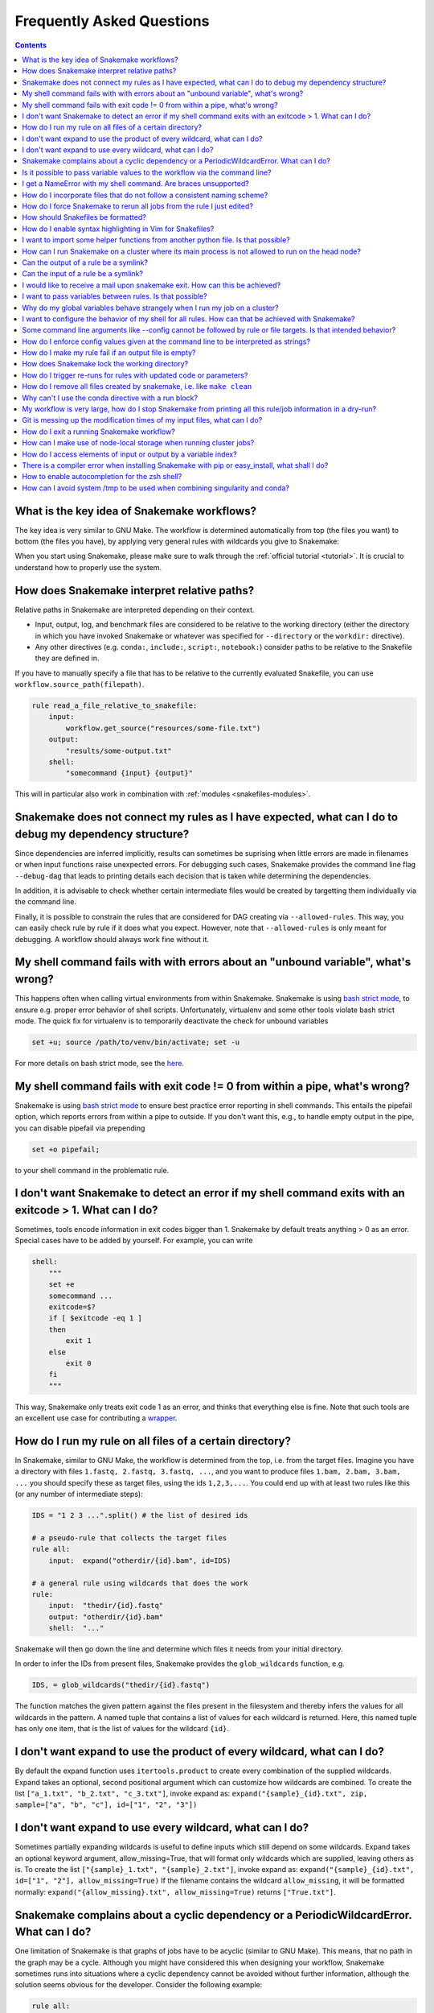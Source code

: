 .. _project_info-faq:

==========================
Frequently Asked Questions
==========================

.. contents::

What is the key idea of Snakemake workflows?
--------------------------------------------

The key idea is very similar to GNU Make. The workflow is determined automatically from top (the files you want) to bottom (the files you have), by applying very general rules with wildcards you give to Snakemake:

.. image:: img/idea.png
    :alt: Snakemake idea

When you start using Snakemake, please make sure to walk through the :ref:`official tutorial <tutorial>`.
It is crucial to understand how to properly use the system.

How does Snakemake interpret relative paths?
--------------------------------------------

Relative paths in Snakemake are interpreted depending on their context.

* Input, output, log, and benchmark files are considered to be relative to the working directory (either the directory in which you have invoked Snakemake or whatever was specified for ``--directory`` or the ``workdir:`` directive).
* Any other directives (e.g. ``conda:``, ``include:``, ``script:``, ``notebook:``) consider paths to be relative to the Snakefile they are defined in.

If you have to manually specify a file that has to be relative to the currently evaluated Snakefile, you can use ``workflow.source_path(filepath)``.

.. code-block:: python

    rule read_a_file_relative_to_snakefile:
        input:
            workflow.get_source("resources/some-file.txt")
        output:
            "results/some-output.txt"
        shell:
            "somecommand {input} {output}"


This will in particular also work in combination with :ref:`modules <snakefiles-modules>`.

Snakemake does not connect my rules as I have expected, what can I do to debug my dependency structure?
-------------------------------------------------------------------------------------------------------

Since dependencies are inferred implicitly, results can sometimes be suprising when little errors are made in filenames or when input functions raise unexpected errors.
For debugging such cases, Snakemake provides the command line flag ``--debug-dag`` that leads to printing details each decision that is taken while determining the dependencies.

In addition, it is advisable to check whether certain intermediate files would be created by targetting them individually via the command line.

Finally, it is possible to constrain the rules that are considered for DAG creating via ``--allowed-rules``. 
This way, you can easily check rule by rule if it does what you expect.
However, note that ``--allowed-rules`` is only meant for debugging.
A workflow should always work fine without it.

My shell command fails with with errors about an "unbound variable", what's wrong?
----------------------------------------------------------------------------------

This happens often when calling virtual environments from within Snakemake. Snakemake is using `bash strict mode <http://redsymbol.net/articles/unofficial-bash-strict-mode/>`_, to ensure e.g. proper error behavior of shell scripts.
Unfortunately, virtualenv and some other tools violate bash strict mode.
The quick fix for virtualenv is to temporarily deactivate the check for unbound variables

.. code-block:: bash

    set +u; source /path/to/venv/bin/activate; set -u

For more details on bash strict mode, see the `here <http://redsymbol.net/articles/unofficial-bash-strict-mode/>`_.


My shell command fails with exit code != 0 from within a pipe, what's wrong?
----------------------------------------------------------------------------

Snakemake is using `bash strict mode <http://redsymbol.net/articles/unofficial-bash-strict-mode/>`_ to ensure best practice error reporting in shell commands.
This entails the pipefail option, which reports errors from within a pipe to outside. If you don't want this, e.g., to handle empty output in the pipe, you can disable pipefail via prepending

.. code-block:: bash

    set +o pipefail;

to your shell command in the problematic rule.


I don't want Snakemake to detect an error if my shell command exits with an exitcode > 1. What can I do?
---------------------------------------------------------------------------------------------------------

Sometimes, tools encode information in exit codes bigger than 1. Snakemake by default treats anything > 0 as an error. Special cases have to be added by yourself. For example, you can write

.. code-block:: python

    shell:
        """
        set +e
        somecommand ...
        exitcode=$?
        if [ $exitcode -eq 1 ]
        then
            exit 1
        else
            exit 0
        fi
        """

This way, Snakemake only treats exit code 1 as an error, and thinks that everything else is fine.
Note that such tools are an excellent use case for contributing a `wrapper <https://snakemake-wrappers.readthedocs.io>`_.


.. _glob-wildcards:

How do I run my rule on all files of a certain directory?
---------------------------------------------------------

In Snakemake, similar to GNU Make, the workflow is determined from the top, i.e. from the target files. Imagine you have a directory with files ``1.fastq, 2.fastq, 3.fastq, ...``, and you want to produce files ``1.bam, 2.bam, 3.bam, ...`` you should specify these as target files, using the ids ``1,2,3,...``. You could end up with at least two rules like this (or any number of intermediate steps):


.. code-block:: python

    IDS = "1 2 3 ...".split() # the list of desired ids

    # a pseudo-rule that collects the target files
    rule all:
        input:  expand("otherdir/{id}.bam", id=IDS)

    # a general rule using wildcards that does the work
    rule:
        input:  "thedir/{id}.fastq"
        output: "otherdir/{id}.bam"
        shell:  "..."

Snakemake will then go down the line and determine which files it needs from your initial directory.

In order to infer the IDs from present files, Snakemake provides the ``glob_wildcards`` function, e.g.

.. code-block:: python

    IDS, = glob_wildcards("thedir/{id}.fastq")

The function matches the given pattern against the files present in the filesystem and thereby infers the values for all wildcards in the pattern. A named tuple that contains a list of values for each wildcard is returned. Here, this named tuple has only one item, that is the list of values for the wildcard ``{id}``.

I don't want expand to use the product of every wildcard, what can I do?
------------------------------------------------------------------------

By default the expand function uses ``itertools.product`` to create every combination of the supplied wildcards.
Expand takes an optional, second positional argument which can customize how wildcards are combined.
To create the list ``["a_1.txt", "b_2.txt", "c_3.txt"]``, invoke expand as:
``expand("{sample}_{id}.txt", zip, sample=["a", "b", "c"], id=["1", "2", "3"])``

I don't want expand to use every wildcard, what can I do?
---------------------------------------------------------

Sometimes partially expanding wildcards is useful to define inputs which still depend on some wildcards.
Expand takes an optional keyword argument, allow_missing=True, that will format only wildcards which are supplied, leaving others as is.
To create the list ``["{sample}_1.txt", "{sample}_2.txt"]``, invoke expand as:
``expand("{sample}_{id}.txt", id=["1", "2"], allow_missing=True)``
If the filename contains the wildcard ``allow_missing``, it will be formatted normally:
``expand("{allow_missing}.txt", allow_missing=True)`` returns ``["True.txt"]``.


Snakemake complains about a cyclic dependency or a PeriodicWildcardError. What can I do?
----------------------------------------------------------------------------------------

One limitation of Snakemake is that graphs of jobs have to be acyclic (similar to GNU Make). This means, that no path in the graph may be a cycle. Although you might have considered this when designing your workflow, Snakemake sometimes runs into situations where a cyclic dependency cannot be avoided without further information, although the solution seems obvious for the developer. Consider the following example:

.. code-block:: text

    rule all:
        input:
            "a"

    rule unzip:
        input:
            "{sample}.tar.gz"
        output:
            "{sample}"
        shell:
            "tar -xf {input}"

If this workflow is executed with

.. code-block:: console

    snakemake -n

two things may happen.

1. If the file ``a.tar.gz`` is present in the filesystem, Snakemake will propose the following (expected and correct) plan:

    .. code-block:: text

        rule a:
	        input: a.tar.gz
    	    output: a
    	    wildcards: sample=a
        localrule all:
	        input: a
        Job counts:
	        count	jobs
	        1	a
	        1	all
	        2

2. If the file ``a.tar.gz`` is not present and cannot be created by any other rule than rule ``a``, Snakemake will try to run rule ``a`` again, with ``{sample}=a.tar.gz``. This would infinitely go on recursively. Snakemake detects this case and produces a ``PeriodicWildcardError``.

In summary, ``PeriodicWildcardErrors`` hint to a problem where a rule or a set of rules can be applied to create its own input. If you are lucky, Snakemake can be smart and avoid the error by stopping the recursion if a file exists in the filesystem. Importantly, however, bugs upstream of that rule can manifest as ``PeriodicWildcardError``, although in reality just a file is missing or named differently.
In such cases, it is best to restrict the wildcard of the output file(s), or follow the general rule of putting output files of different rules into unique subfolders of your working directory. This way, you can discover the true source of your error.


Is it possible to pass variable values to the workflow via the command line?
----------------------------------------------------------------------------

Yes, this is possible. Have a look at :ref:`snakefiles_configuration`.
Previously it was necessary to use environment variables like so:
E.g. write

.. code-block:: bash

    $ SAMPLES="1 2 3 4 5" snakemake

and have in the Snakefile some Python code that reads this environment variable, i.e.

.. code-block:: python

    SAMPLES = os.environ.get("SAMPLES", "10 20").split()

I get a NameError with my shell command. Are braces unsupported?
----------------------------------------------------------------

You can use the entire Python `format minilanguage <https://docs.python.org/3/library/string.html#formatspec>`_ in shell commands. Braces in shell commands that are not intended to insert variable values thus have to be escaped by doubling them:

This:

.. code-block:: python

    ...
    shell: "awk '{print $1}' {input}"

becomes:

.. code-block:: python

    ...
    shell: "awk '{{print $1}}' {input}"

Here the double braces are escapes, i.e. there will remain single braces in the final command. In contrast, ``{input}`` is replaced with an input filename.

In addition, if your shell command has literal backslashes, ``\\``, you must escape them with a backslash, ``\\\\``. For example:

This:

.. code-block:: python

    shell: """printf \">%s\"" {{input}}"""

becomes:

.. code-block:: python

    shell: """printf \\">%s\\"" {{input}}"""

How do I incorporate files that do not follow a consistent naming scheme?
-------------------------------------------------------------------------

The best solution is to have a dictionary that translates a sample id to the inconsistently named files and use a function (see :ref:`snakefiles-input_functions`) to provide an input file like this:

.. code-block:: python

    FILENAME = dict(...)  # map sample ids to the irregular filenames here

    rule:
        # use a function as input to delegate to the correct filename
        input: lambda wildcards: FILENAME[wildcards.sample]
        output: "somefolder/{sample}.csv"
        shell: ...

How do I force Snakemake to rerun all jobs from the rule I just edited?
-----------------------------------------------------------------------

This can be done by invoking Snakemake with the ``--forcerules`` or ``-R`` flag, followed by the rules that should be re-executed:

.. code-block:: console

    $ snakemake -R somerule

This will cause Snakemake to re-run all jobs of that rule and everything downstream (i.e. directly or indirectly depending on the rules output).

How should Snakefiles be formatted?
--------------------------------------

To ensure readability and consistency, you can format Snakefiles with our tool `snakefmt <https://github.com/snakemake/snakefmt>`_. 

Python code gets formatted with `black <https://github.com/psf/black>`_ and Snakemake-specific blocks are formatted using similar principles (such as `PEP8 <https://www.python.org/dev/peps/pep-0008/>`_).

How do I enable syntax highlighting in Vim for Snakefiles?
----------------------------------------------------------

Instructions for doing this are located `here
<https://github.com/snakemake/snakemake/tree/main/misc/vim>`_.

Note that you can also format Snakefiles in Vim using :ref:`snakefmt
<How should Snakefiles be formatted?>`, with instructions located `here
<https://github.com/snakemake/snakefmt/blob/master/docs/editor_integration.md#vim>`_!

I want to import some helper functions from another python file. Is that possible?
----------------------------------------------------------------------------------

Yes, from version 2.4.8 on, Snakemake allows to import python modules (and also simple python files) from the same directory where the Snakefile resides.

How can I run Snakemake on a cluster where its main process is not allowed to run on the head node?
---------------------------------------------------------------------------------------------------

This can be achived by submitting the main Snakemake invocation as a job to the cluster. If it is not allowed to submit a job from a non-head cluster node, you can provide a submit command that goes back to the head node before submitting:

.. code-block:: bash

    qsub -N PIPE -cwd -j yes python snakemake --cluster "ssh user@headnode_address 'qsub -N pipe_task -j yes -cwd -S /bin/sh ' " -j

This hint was provided by Inti Pedroso.

Can the output of a rule be a symlink?
--------------------------------------

Yes. As of Snakemake 3.8, output files are removed before running a rule and then touched after the rule completes to ensure they are newer than the input.  Symlinks are treated just the same as normal files in this regard, and Snakemake ensures that it only modifies the link and not the target when doing this.

Here is an example where you want to merge N files together, but if N == 1 a symlink will do.  This is easier than attempting to implement workflow logic that skips the step entirely.  Note the **-r** flag, supported by modern versions of ln, is useful to achieve correct linking between files in subdirectories.

.. code-block:: python

    rule merge_files:
        output: "{foo}/all_merged.txt"
        input: my_input_func  # some function that yields 1 or more files to merge
        run:
            if len(input) > 1:
                shell("cat {input} | sort > {output}")
            else:
                shell("ln -sr {input} {output}")

Do be careful with symlinks in combination with :ref:`tutorial_temp-and-protected-files`.
When the original file is deleted, this can cause various errors once the symlink does not point to a valid file any more.

If you get a message like ``Unable to set utime on symlink .... Your Python build does not support it.`` this means that Snakemake is unable to properly adjust the modification time of the symlink.
In this case, a workaround is to add the shell command `touch -h {output}` to the end of the rule.

Can the input of a rule be a symlink?
-------------------------------------

Yes.  In this case, since Snakemake 3.8, one extra consideration is applied.  If *either* the link itself or the target of the link is newer than the output files for the rule then it will trigger the rule to be re-run.

I would like to receive a mail upon snakemake exit. How can this be achieved?
-----------------------------------------------------------------------------

On unix, you can make use of the commonly pre-installed `mail` command:

.. code-block:: bash

    snakemake 2> snakemake.log
    mail -s "snakemake finished" youremail@provider.com < snakemake.log

In case your administrator does not provide you with a proper configuration of the sendmail framework, you can configure `mail` to work e.g. via Gmail (see `here <https://www.cyberciti.biz/tips/linux-use-gmail-as-a-smarthost.html>`_).

I want to pass variables between rules. Is that possible?
---------------------------------------------------------

Because of the cluster support and the ability to resume a workflow where you stopped last time, Snakemake in general should be used in a way that information is stored in the output files of your jobs. Sometimes it might though be handy to have a kind of persistent storage for simple values between jobs and rules. Using plain python objects like a global dict for this will not work as each job is run in a separate process by snakemake. What helps here is the `PersistentDict` from the `pytools <https://github.com/inducer/pytools>`_ package. Here is an example of a Snakemake workflow using this facility:

.. code-block:: python

    from pytools.persistent_dict import PersistentDict

    storage = PersistentDict("mystorage")

    rule a:
        input: "test.in"
        output: "test.out"
        run:
            myvar = storage.fetch("myvar")
            # do stuff

    rule b:
        output: temp("test.in")
        run:
            storage.store("myvar", 3.14)

Here, the output rule b has to be temp in order to ensure that ``myvar`` is stored in each run of the workflow as rule a relies on it. In other words, the `PersistentDict` is persistent between the job processes, but not between different runs of this workflow. If you need to conserve information between different runs, use output files for them.

Why do my global variables behave strangely when I run my job on a cluster?
---------------------------------------------------------------------------

This is closely related to the question above.  Any Python code you put outside of a rule definition is normally run once before Snakemake starts to process rules, but on a cluster it is re-run again for each submitted job, because Snakemake implements jobs by re-running itself.

Consider the following...

.. code-block:: python

    from mydatabase import get_connection

    dbh = get_connection()
    latest_parameters = dbh.get_params().latest()

    rule a:
        input: "{foo}.in"
        output: "{foo}.out"
        shell: "do_op -params {latest_parameters}  {input} {output}"


When run a single machine, you will see a single connection to your database and get a single value for *latest_parameters* for the duration of the run.  On a cluster you will see a connection attempt from the cluster node for each job submitted, regardless of whether it happens to involve rule a or not, and the parameters will be recalculated for each job.

I want to configure the behavior of my shell for all rules. How can that be achieved with Snakemake?
----------------------------------------------------------------------------------------------------

You can set a prefix that will prepended to all shell commands by adding e.g.

.. code-block:: python

    shell.prefix("set -o pipefail; ")

to the top of your Snakefile. Make sure that the prefix ends with a semicolon, such that it will not interfere with the subsequent commands.
To simulate a bash login shell, you can do the following:

.. code-block:: python

    shell.executable("/bin/bash")
    shell.prefix("source ~/.bashrc; ")

Some command line arguments like --config cannot be followed by rule or file targets. Is that intended behavior?
----------------------------------------------------------------------------------------------------------------

This is a limitation of the argparse module, which cannot distinguish between the perhaps next arg of ``--config`` and a target.
As a solution, you can put the `--config` at the end of your invocation, or prepend the target with a single ``--``, i.e.


.. code-block:: console

    $ snakemake --config foo=bar -- mytarget
    $ snakemake mytarget --config foo=bar


How do I enforce config values given at the command line to be interpreted as strings?
--------------------------------------------------------------------------------------

When passing config values like this

.. code-block:: console

    $ snakemake --config version=2018_1

Snakemake will first try to interpret the given value as number.
Only if that fails, it will interpret the value as string.
Here, it does not fail, because the underscore `_` is interpreted as thousand separator.
In order to ensure that the value is interpreted as string, you have to pass it in quotes.
Since bash otherwise automatically removes quotes, you have to also wrap the entire entry into quotes, e.g.:

.. code-block:: console

    $ snakemake --config 'version="2018_1"'


How do I make my rule fail if an output file is empty?
------------------------------------------------------

Snakemake expects shell commands to behave properly, meaning that failures should cause an exit status other than zero. If a command does not exit with a status other than zero, Snakemake assumes everything worked fine, even if output files are empty. This is because empty output files are also a reasonable tool to indicate progress where no real output was produced. However, sometimes you will have to deal with tools that do not properly report their failure with an exit status. Here, the recommended way is to use bash to check for non-empty output files, e.g.:

.. code-block:: python

    rule:
        input:  ...
        output: "my/output/file.txt"
        shell:  "somecommand {input} {output} && [[ -s {output} ]]"


How does Snakemake lock the working directory?
----------------------------------------------

Per default, Snakemake will lock a working directory by output and input files. Two Snakemake instances that want to create the same output file are not possible. Two instances creating disjoint sets of output files are possible.
With the command line option ``--nolock``, you can disable this mechanism on your own risk. With ``--unlock``, you can be remove a stale lock. Stale locks can appear if your machine is powered off with a running Snakemake instance.



How do I trigger re-runs for rules with updated code or parameters?
-------------------------------------------------------------------

Similar to the solution above, you can use

.. code-block:: console

    $ snakemake -n -R `snakemake --list-params-changes`

and

.. code-block:: console


    $ snakemake -n -R `snakemake --list-code-changes`

Again, the list commands in backticks return the list of output files with changes, which are fed into ``-R`` to trigger a re-run.


How do I remove all files created by snakemake, i.e. like ``make clean``
------------------------------------------------------------------------

To remove all files created by snakemake as output files to start from scratch, you can use

.. code-block:: console

    $ snakemake some_target --delete-all-output

Only files that are output of snakemake rules will be removed, not those that serve as primary inputs to the workflow.
Note that this will only affect the files involved in reaching the specified target(s).
It is strongly advised to first run together with ``--dry-run`` to list the files that would be removed without actually deleting anything.
The flag ``--delete-temp-output`` can be used in a similar manner to only delete files flagged as temporary.


Why can't I use the conda directive with a run block?
-----------------------------------------------------

The run block of a rule (see :ref:`snakefiles-rules`) has access to anything defined in the Snakefile, outside of the rule.
Hence, it has to share the conda environment with the main Snakemake process.
To avoid confusion we therefore disallow the conda directive together with the run block.
It is recommended to use the script directive instead (see :ref:`snakefiles-external_scripts`).


My workflow is very large, how do I stop Snakemake from printing all this rule/job information in a dry-run?
------------------------------------------------------------------------------------------------------------

Indeed, the information for each individual job can slow down a dry-run if there are tens of thousands of jobs.
If you are just interested in the final summary, you can use the ``--quiet`` flag to suppress this.

.. code-block:: console

    $ snakemake -n --quiet

Git is messing up the modification times of my input files, what can I do?
--------------------------------------------------------------------------

When you checkout a git repository, the modification times of updated files are set to the time of the checkout.
If you rely on these files as input **and** output files in your workflow, this can cause trouble.
For example, Snakemake could think that a certain (git-tracked) output has to be re-executed, just because its input has been checked out a bit later.
In such cases, it is advisable to set the file modification dates to the last commit date after an update has been pulled.
One solution is to add the following lines to your ``.bashrc`` (or similar):

.. code-block:: bash

    gitmtim(){
        local f
        for f; do
            touch -d @0`git log --pretty=%at -n1 -- "$f"` "$f"
        done
    }
    gitmodtimes(){
        for f in $(git ls-tree -r $(git rev-parse --abbrev-ref HEAD) --name-only); do
            gitmtim $f
        done
    }

(inspired by the answer `here <https://stackoverflow.com/questions/2458042/restore-files-modification-time-in-git/22638823#22638823>`_).
You can then run ``gitmodtimes`` to update the modification times of all tracked files on the current branch to their last commit time in git; BE CAREFUL--this does not account for local changes that have not been commited.

How do I exit a running Snakemake workflow?
-------------------------------------------

There are two ways to exit a currently running workflow.

1. If you want to kill all running jobs, hit Ctrl+C. Note that when using ``--cluster``, this will only cancel the main Snakemake process.
2. If you want to stop the scheduling of new jobs and wait for all running jobs to be finished, you can send a TERM signal, e.g., via

   .. code-block:: bash

       killall -TERM snakemake

How can I make use of node-local storage when running cluster jobs?
-------------------------------------------------------------------
When running jobs on a cluster you might want to make use of a node-local scratch
directory in order to reduce cluster network traffic and/or get more efficient disk
storage for temporary files. There is currently no way of doing this in Snakemake,
but a possible workaround involves the ``shadow`` directive and setting the
``--shadow-prefix`` flag to e.g. ``/scratch``.

.. code-block:: python

  rule:
      output:
          "some_summary_statistics.txt"
      shadow: "minimal"
      shell:
          """
          generate huge_file.csv
          summarize huge_file.csv > {output}
          """

The following would then lead to the job being executed in ``/scratch/shadow/some_unique_hash/``, and the
temporary file ``huge_file.csv`` could be kept at the compute node.

.. code-block:: console

   $ snakemake --shadow-prefix /scratch some_summary_statistics.txt --cluster ...

If you want the input files of your rule to be copied to the node-local scratch directory
instead of just using symbolic links, you can use ``copy-minimal`` in the ``shadow`` directive.
This is useful for example for benchmarking tools as a black-box.

.. code-block:: python

  rule:
      input:
          "input_file.txt"
      output:
          file = "output_file.txt",
          benchmark = "benchmark_results.txt",
      shadow: "copy-minimal"
      shell:
          """
          /usr/bin/time -v command "{input}" "{output.file}" > "{output.benchmark}"
          """

Executing snakemake as above then leads to the shell script accessing only node-local storage.

How do I access elements of input or output by a variable index?
----------------------------------------------------------------

Assuming you have something like the following rule

   .. code-block:: python

      rule a:
          output:
              expand("test.{i}.out", i=range(20))
          run:
              for i in range(20):
                  shell("echo test > {output[i]}")

Snakemake will fail upon execution with the error ``'OutputFiles' object has no attribute 'i'``. The reason is that the shell command is using the `Python format mini language <https://docs.python.org/3/library/string.html#formatspec>`_, which only allows indexing via constants, e.g., ``output[1]``, but not via variables. Variables are treated as attribute names instead. The solution is to write

   .. code-block:: python

      rule a:
          output:
              expand("test.{i}.out", i=range(20))
          run:
              for i in range(20):
                  f = output[i]
                  shell("echo test > {f}")

or, more concise in this special case:

   .. code-block:: python

      rule a:
          output:
              expand("test.{i}.out", i=range(20))
          run:
              for f in output:
                  shell("echo test > {f}")

There is a compiler error when installing Snakemake with pip or easy_install, what shall I do?
----------------------------------------------------------------------------------------------

Snakemake itself is plain Python, hence the compiler error must come from one of the dependencies, like e.g., datrie.
You should have a look if maybe you are missing some library or a certain compiler package.
If everything seems fine, please report to the upstream developers of the failing dependency.

Note that in general it is recommended to install Snakemake via `Conda <https://conda.io>`_ which gives you precompiled packages and the additional benefit of having :ref:`automatic software deployment <integrated_package_management>` integrated into your workflow execution.

How to enable autocompletion for the zsh shell?
-----------------------------------------------

For users of the `Z shell <https://www.zsh.org/>`_ (zsh), just run the following (assuming an activated zsh) to activate autocompletion for snakemake:

.. code-block:: console

    compdef _gnu_generic snakemake

Example:
Say you have forgotten how to use the various options starting ``force``, just type the partial match i.e. ``--force`` which results in a list of all potential hits along with a description:


.. code-block:: console

    $snakemake --force**pressing tab**

    --force              -- Force the execution of the selected target or the
    --force-use-threads  -- Force threads rather than processes. Helpful if shared
    --forceall           -- Force the execution of the selected (or the first)
    --forcerun           -- (TARGET (TARGET ...)), -R (TARGET (TARGET ...))

To activate this autocompletion permanently, put this line in ``~/.zshrc``.

`Here <https://github.com/zsh-users/zsh-completions/blob/master/zsh-completions-howto.org>`_ is some further reading.

How can I avoid system /tmp to be used when combining singularity and conda?
------------------------------------------------------

When using both singularity and conda the idea is that inside the singularity container the conda environment is being installed.
Some singularity instances are set to share the system /tmp with the containers.
This can lead to unexpected behaviour where the system /tmp gets full.
To stop this behaviour you'd have to run singularity with the ``--contain`` option. 
